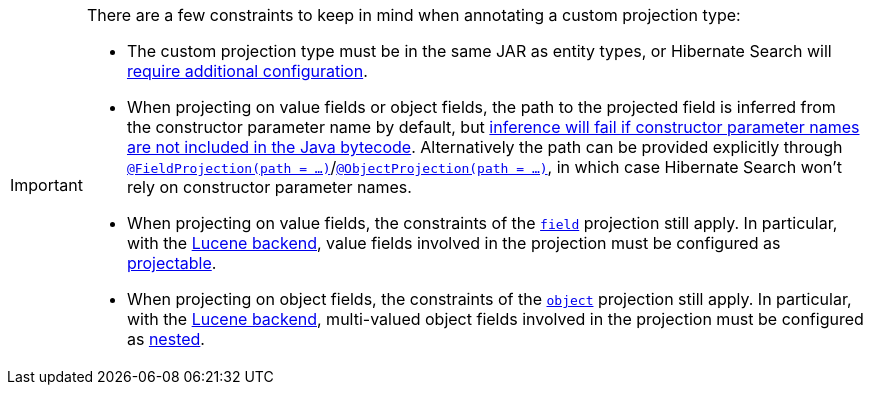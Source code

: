 [IMPORTANT]
====
There are a few constraints to keep in mind when annotating a custom projection type:

* The custom projection type must be in the same JAR as entity types,
or Hibernate Search will <<mapping-projection-type-detection,require additional configuration>>.
* When projecting on value fields or object fields, the path to the projected field
is inferred from the constructor parameter name by default,
but <<mapping-projection-inner-inference-fieldpath,inference will fail if constructor parameter names are not included in the Java bytecode>>.
Alternatively the path can be provided explicitly
through <<search-dsl-projection-field-mapping,`@FieldProjection(path = ...)`>>/<<search-dsl-projection-object-mapping,`@ObjectProjection(path = ...)`>>,
in which case Hibernate Search won't rely on constructor parameter names.
* When projecting on value fields, the constraints of the <<search-dsl-projection-field,`field`>> projection still apply.
In particular, with the <<backend-lucene,Lucene backend>>, value fields involved in the projection
must be configured as <<mapping-directfieldmapping-projectable,projectable>>.
* When projecting on object fields, the constraints of the <<search-dsl-projection-object,`object`>> projection still apply.
In particular, with the <<backend-lucene,Lucene backend>>, multi-valued object fields involved in the projection
must be configured as <<mapping-indexedembedded-structure-nested,nested>>.
====
